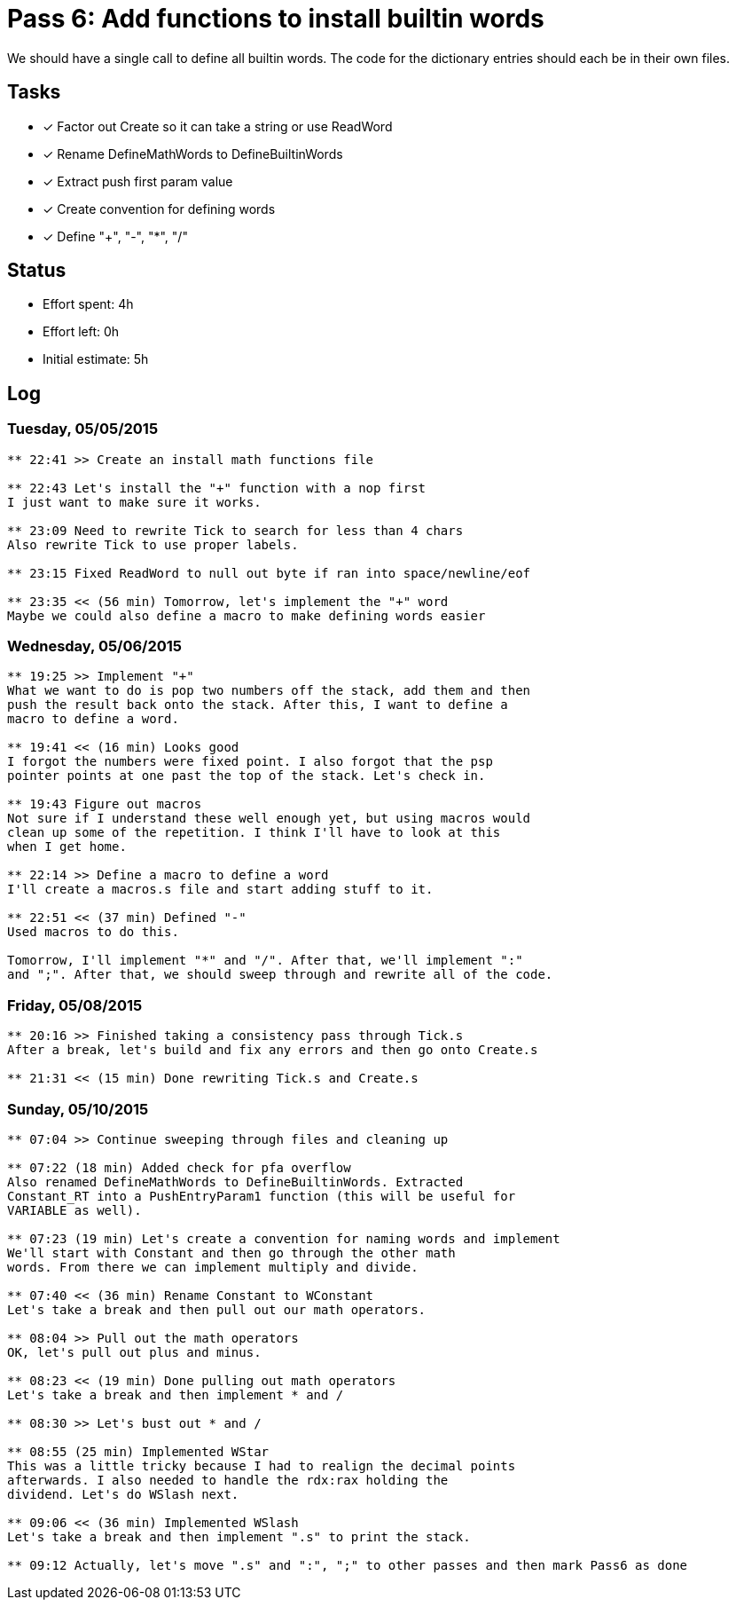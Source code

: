 = Pass 6: Add functions to install builtin words

We should have a single call to define all builtin words. The
code for the dictionary entries should each be in their own files. 

== Tasks
- [x] Factor out Create so it can take a string or use ReadWord
- [x] Rename DefineMathWords to DefineBuiltinWords
- [x] Extract push first param value
- [x] Create convention for defining words
- [x] Define "+", "-", "*", "/"


== Status
- Effort spent: 4h
- Effort left: 0h
- Initial estimate: 5h

== Log

=== Tuesday, 05/05/2015

----
** 22:41 >> Create an install math functions file

** 22:43 Let's install the "+" function with a nop first
I just want to make sure it works.

** 23:09 Need to rewrite Tick to search for less than 4 chars
Also rewrite Tick to use proper labels.

** 23:15 Fixed ReadWord to null out byte if ran into space/newline/eof

** 23:35 << (56 min) Tomorrow, let's implement the "+" word
Maybe we could also define a macro to make defining words easier
----


=== Wednesday, 05/06/2015

----
** 19:25 >> Implement "+"
What we want to do is pop two numbers off the stack, add them and then
push the result back onto the stack. After this, I want to define a
macro to define a word.

** 19:41 << (16 min) Looks good
I forgot the numbers were fixed point. I also forgot that the psp
pointer points at one past the top of the stack. Let's check in.

** 19:43 Figure out macros
Not sure if I understand these well enough yet, but using macros would
clean up some of the repetition. I think I'll have to look at this
when I get home.

** 22:14 >> Define a macro to define a word
I'll create a macros.s file and start adding stuff to it.

** 22:51 << (37 min) Defined "-"
Used macros to do this.

Tomorrow, I'll implement "*" and "/". After that, we'll implement ":"
and ";". After that, we should sweep through and rewrite all of the code.

----


=== Friday, 05/08/2015

----
** 20:16 >> Finished taking a consistency pass through Tick.s
After a break, let's build and fix any errors and then go onto Create.s

** 21:31 << (15 min) Done rewriting Tick.s and Create.s
----


=== Sunday, 05/10/2015

----
** 07:04 >> Continue sweeping through files and cleaning up

** 07:22 (18 min) Added check for pfa overflow
Also renamed DefineMathWords to DefineBuiltinWords. Extracted
Constant_RT into a PushEntryParam1 function (this will be useful for
VARIABLE as well).

** 07:23 (19 min) Let's create a convention for naming words and implement
We'll start with Constant and then go through the other math
words. From there we can implement multiply and divide.

** 07:40 << (36 min) Rename Constant to WConstant
Let's take a break and then pull out our math operators.

** 08:04 >> Pull out the math operators
OK, let's pull out plus and minus.

** 08:23 << (19 min) Done pulling out math operators
Let's take a break and then implement * and /

** 08:30 >> Let's bust out * and /

** 08:55 (25 min) Implemented WStar
This was a little tricky because I had to realign the decimal points
afterwards. I also needed to handle the rdx:rax holding the
dividend. Let's do WSlash next.

** 09:06 << (36 min) Implemented WSlash
Let's take a break and then implement ".s" to print the stack.

** 09:12 Actually, let's move ".s" and ":", ";" to other passes and then mark Pass6 as done
----
